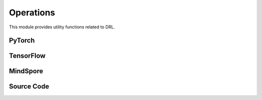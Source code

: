 Operations
===========================================

This module provides utility functions related to DRL.

.. raw:: html

    <br><hr>

PyTorch
----------------------------------

.. py:function::
  xuance.torch.utils.operations.update_linear_decay(optimizer, step, total_steps, initial_lr, end_factor)

  This function updates the learning rate of an optimizer with linear decay.

  :param optimizer: The optimizer that update the paramters of the model.
  :type optimizer: Optimizer
  :param step: Current step.
  :type step: int
  :param total_steps: Total number of steps.
  :type total_steps: int
  :param initial_lr: Initial learning rate.
  :type initial_lr: float
  :param end_factor: Factor for the minimum learning rate.
  :type end_factor: float

.. py:function::
  xuance.torch.utils.operations.set_seed(seed)

  This function sets random seeds for reproducibility.

  :param seed: Random seed.
  :type seed: int

.. py:function::
  xuance.torch.utils.operations.get_flat_grad(y, model)

  This function returns the flattened gradients of a tensor y with respect to the parameters of a PyTorch model.

  :param y: Input tensor.
  :type y: torch.Tensor
  :param model: PyTorch model
  :type model: nn.Module
  :return: the flattened gradients.
  :rtype: torch.Tensor

.. py:function::
  xuance.torch.utils.operations.get_flat_params(model)

  This function returns the flattened parameters of a PyTorch model.

  :param model: PyTorch model.
  :type model: nn.Module
  :return: the flattened parameters of a PyTorch model.
  :rtype: torch.Tensor

.. py:function::
  xuance.torch.utils.operations.assign_from_flat_grads(flat_grads, model)

  This function assigns flattened gradients to the parameters of a PyTorch model.

  :param flat_grads: Flattened gradients.
  :type flat_grads: torch.Tensor
  :param model: PyTorch model.
  :type model: torch.Module

.. py:function::
  xuance.torch.utils.operations.assign_from_flat_params(flat_grads, model)

  This function assigns flattened parameters to the parameters of a PyTorch model.

  :param flat_grads: Flattened parameters.
  :type flat_grads: torch.Tensor
  :param model: PyTorch model.
  :type model: torch.Module

.. py:function::
  xuance.torch.utils.operations.split_distributions(distribution)

  This function splits a distribution into a list of distributions.

  :param distribution: Input distribution.
  :return: The splited distributions.

.. py:function::
  xuance.torch.utils.operations.merge_distributions(distribution_list)

  This function merges a list of distributions into a single distribution.

  :param distribution_list: Input distribution list.
  :type distribution_list: list
  :return: A merged distribution.

.. raw:: html

    <br><hr>

TensorFlow
------------------------------------------

.. py:function::
  xuance.tensorflow.utils.operations.update_linear_decay(optimizer, step, total_steps, initial_lr, end_factor)

  This function updates the learning rate of an optimizer with linear decay.

  :param optimizer: The optimizer that update the paramters of the model.
  :type optimizer: Optimizer
  :param step: Current step.
  :type step: int
  :param total_steps: Total number of steps.
  :type total_steps: int
  :param initial_lr: Initial learning rate.
  :type initial_lr: float
  :param end_factor: Factor for the minimum learning rate.
  :type end_factor: float

.. py:function::
  xuance.tensorflow.utils.operations.set_seed(seed)

  This function sets random seeds for reproducibility.

  :param seed: Random seed.
  :type seed: int

.. py:function::
  xuance.tensorflow.utils.operations.get_flat_params(model)

  This function returns the flattened gradients of a tensor y with respect to the parameters of a PyTorch model.

  :param model: Tensorflow keras model.
  :type model: tk.Model
  :return: the flattened parameters of a PyTorch model.
  :rtype: tf.Tensor

.. py:function::
  xuance.tensorflow.utils.operations.assign_from_flat_grads(flat_grads, model)

  This function assigns flattened gradients to the parameters of a model.

  :param flat_grads: Flattened gradients.
  :type flat_grads: tf.Tensor
  :param model: Tensorflow keras model.
  :type model: tk.Model

.. py:function::
  xuance.tensorflow.utils.operations.assign_from_flat_params(flat_grads, model)

  This function assigns flattened parameters to the parameters of a model.

  :param flat_grads: Flattened parameters.
  :type flat_grads: tf.Tensor
  :param model: Tensorflow keras model.
  :type model: tk.Model

.. py:function::
  xuance.tensorflow.utils.operations.split_distributions(distribution)

  This function splits a distribution into a list of distributions.

  :param distribution: Input distribution.
  :return: The splited distributions.

.. py:function::
  xuance.tensorflow.utils.operations.merge_distributions(distribution_list)

  This function merges a list of distributions into a single distribution.

  :param distribution_list: Input distribution list.
  :type distribution_list: list
  :return: A merged distribution.

.. raw:: html

    <br><hr>

MindSpore
----------------------------------------------

.. py:function::
  xuance.mindspore.utils.operations.update_linear_decay(optimizer, step, total_steps, initial_lr, end_factor)

  This function updates the learning rate of an optimizer with linear decay.

  :param optimizer: The optimizer that update the paramters of the model.
  :type optimizer: Optimizer
  :param step: Current step.
  :type step: int
  :param total_steps: Total number of steps.
  :type total_steps: int
  :param initial_lr: Initial learning rate.
  :type initial_lr: float
  :param end_factor: Factor for the minimum learning rate.
  :type end_factor: float

.. py:function::
  xuance.mindspore.utils.operations.set_seed(seed)

  This function sets random seeds for reproducibility.

  :param seed: Random seed.
  :type seed: int

.. py:function::
  xuance.mindspore.utils.operations.get_flat_grad(y, model)

  This function returns the flattened gradients of a tensor y with respect to the parameters of a PyTorch model.

  :param y: Input tensor.
  :type y: tf.Tensor
  :param model: Mindspore model.
  :type model: ms.Cell
  :return: the flattened gradients.
  :rtype: ms.Tensor

.. py:function::
  xuance.mindspore.utils.operations.get_flat_params(model)

  This function returns the flattened parameters of a mindspore model.

  :param model: Mindspore model.
  :type model: ms.Cell
  :return: the flattened parameters of a mindspore model.
  :rtype: ms.Tensor

.. py:function::
  xuance.mindspore.utils.operations.assign_from_flat_grads(flat_grads, model)

  This function assigns flattened parameters to the parameters of a mindspore model.

  :param flat_grads: Flattened parameters.
  :type flat_grads: ms.Tensor
  :param model: Mindspore model.
  :type model: ms.Cell

.. py:function::
  xuance.mindspore.utils.operations.assign_from_flat_params(flat_grads, model)

  This function assigns flattened parameters to the parameters of a mindspore model.

  :param flat_grads: Flattened parameters.
  :type flat_grads: ms.Tensor
  :param model: Mindspore model.
  :type model: ms.Cell

.. py:function::
  xuance.mindspore.utils.operations.split_distributions(distribution)

  This function splits a distribution into a list of distributions.

  :param distribution: Input distribution.
  :return: The splited distributions.

.. py:function::
  xuance.mindspore.utils.operations.merge_distributions(distribution_list)

  This function merges a list of distributions into a single distribution.

  :param distribution_list: Input distribution list.
  :type distribution_list: list
  :return: A merged distribution.

.. raw:: html

    <br><hr>

Source Code
-----------------

.. tabs::

  .. group-tab:: PyTorch

    .. code-block:: python

        import random

        import torch
        import torch.nn as nn
        import numpy as np
        from .distributions import CategoricalDistribution, DiagGaussianDistribution


        def update_linear_decay(optimizer, step, total_steps, initial_lr, end_factor):
            lr = initial_lr * (1 - step / float(total_steps))
            if lr < end_factor * initial_lr:
                lr = end_factor * initial_lr
            for param_group in optimizer.param_groups:
                param_group['lr'] = lr


        def set_seed(seed):
            torch.manual_seed(seed)
            torch.cuda.manual_seed(seed)
            torch.cuda.manual_seed_all(seed)
            np.random.seed(seed)
            random.seed(seed)


        def get_flat_grad(y: torch.Tensor, model: nn.Module) -> torch.Tensor:
            grads = torch.autograd.grad(y, model.parameters())
            return torch.cat([grad.reshape(-1) for grad in grads])


        def get_flat_params(model: nn.Module) -> torch.Tensor:
            params = model.parameters()
            return torch.cat([param.reshape(-1) for param in params])


        def assign_from_flat_grads(flat_grads: torch.Tensor, model: nn.Module) -> nn.Module:
            prev_ind = 0
            for param in model.parameters():
                flat_size = int(np.prod(list(param.size())))
                param.grad.copy_(flat_grads[prev_ind:prev_ind + flat_size].view(param.size()))
                prev_ind += flat_size
            return model


        def assign_from_flat_params(flat_params: torch.Tensor, model: nn.Module) -> nn.Module:
            prev_ind = 0
            for param in model.parameters():
                flat_size = int(np.prod(list(param.size())))
                param.data.copy_(flat_params[prev_ind:prev_ind + flat_size].view(param.size()))
                prev_ind += flat_size
            return model


        def split_distributions(distribution):
            return_list = []
            if isinstance(distribution, CategoricalDistribution):
                shape = distribution.logits.shape
                logits = distribution.logits.view(-1, shape[-1])
                for logit in logits:
                    dist = CategoricalDistribution(logits.shape[-1])
                    dist.set_param(logit.unsqueeze(0).detach())
                    return_list.append(dist)
            elif isinstance(distribution, DiagGaussianDistribution):
                shape = distribution.mu.shape
                means = distribution.mu.view(-1, shape[-1])
                std = distribution.std
                for mu in means:
                    dist = DiagGaussianDistribution(shape[-1])
                    dist.set_param(mu.detach(), std.detach())
                    return_list.append(dist)
            else:
                raise NotImplementedError
            return np.array(return_list).reshape(shape[:-1])


        def merge_distributions(distribution_list):
            if isinstance(distribution_list[0], CategoricalDistribution):
                logits = torch.cat([dist.logits for dist in distribution_list], dim=0)
                action_dim = logits.shape[-1]
                dist = CategoricalDistribution(action_dim)
                dist.set_param(logits.detach())
                return dist
            elif isinstance(distribution_list[0], DiagGaussianDistribution):
                shape = distribution_list.shape
                distribution_list = distribution_list.reshape([-1])
                mu = torch.cat([dist.mu for dist in distribution_list], dim=0)
                std = torch.cat([dist.std for dist in distribution_list], dim=0)
                action_dim = distribution_list[0].mu.shape[-1]
                dist = DiagGaussianDistribution(action_dim)
                mu = mu.view(shape + (action_dim, ))
                std = std.view(shape + (action_dim,))
                dist.set_param(mu, std)
                return dist
            elif isinstance(distribution_list[0, 0], CategoricalDistribution):
                shape = distribution_list.shape
                distribution_list = distribution_list.reshape([-1])
                logits = torch.cat([dist.logits for dist in distribution_list], dim=0)
                action_dim = logits.shape[-1]
                dist = CategoricalDistribution(action_dim)
                logits = logits.view(shape + (action_dim, ))
                dist.set_param(logits.detach())
                return dist
            else:
                pass

  .. group-tab:: TensorFlow

    .. code-block:: python

        import random
        import numpy as np
        from .distributions import CategoricalDistribution, DiagGaussianDistribution
        import tensorflow as tf
        import tensorflow.keras as tk


        def update_linear_decay(optimizer, step, total_steps, initial_lr, end_factor):
            lr = initial_lr * (1 - step / float(total_steps))
            if lr < end_factor * initial_lr:
                lr = end_factor * initial_lr
            for param_group in optimizer.param_groups:
                param_group['lr'] = lr


        def set_seed(seed):
            tf.random.set_seed(seed)
            tf.compat.v1.set_random_seed(seed)
            np.random.seed(seed)
            random.seed(seed)

        # def get_flat_grad(y: tf.Tensor, model: tk.Model) -> tf.Tensor:
        #     grads = torch.autograd.grad(y, model.parameters())
        #     return torch.cat([grad.reshape(-1) for grad in grads])


        def get_flat_params(model: tk.Model) -> tf.Tensor:
            params = model.parameters()
            return tf.concat([param.reshape(-1) for param in params])


        def assign_from_flat_grads(flat_grads: tf.Tensor, model: tk.Model) -> tk.Model:
            prev_ind = 0
            for param in model.parameters():
                flat_size = int(np.prod(list(param.size())))
                param.grad.copy_(flat_grads[prev_ind:prev_ind + flat_size].view(param.size()))
                prev_ind += flat_size
            return model


        def assign_from_flat_params(flat_params: tf.Tensor, model: tk.Model) -> tk.Model:
            prev_ind = 0
            for param in model.parameters():
                flat_size = int(np.prod(list(param.size())))
                param.data.copy_(flat_params[prev_ind:prev_ind + flat_size].view(param.size()))
                prev_ind += flat_size
            return model


        def split_distributions(distribution):
            return_list = []
            if isinstance(distribution, CategoricalDistribution):
                shape = distribution.logits.shape
                logits = tf.reshape(distribution.logits, [-1, shape[-1]])
                for logit in logits:
                    dist = CategoricalDistribution(logits.shape[-1])
                    dist.set_param(tf.stop_gradient(tf.expand_dims(logit, 0)))
                    return_list.append(dist)
            elif isinstance(distribution, DiagGaussianDistribution):
                shape = distribution.mu.shape
                means = tf.reshape(distribution.mu, [-1, shape[-1]])
                std = distribution.std
                for mu in means:
                    dist = DiagGaussianDistribution(shape[-1])
                    dist.set_param(mu, std)
                    return_list.append(dist)
            else:
                raise NotImplementedError
            return np.array(return_list).reshape(shape[:-1])


        def merge_distributions(distribution_list):
            if isinstance(distribution_list[0], CategoricalDistribution):
                logits = tf.concat([dist.logits for dist in distribution_list], axis=0)
                action_dim = logits.shape[-1]
                dist = CategoricalDistribution(action_dim)
                dist.set_param(tf.stop_gradient(logits))
                return dist
            elif isinstance(distribution_list[0], DiagGaussianDistribution):
                shape = distribution_list.shape
                distribution_list = distribution_list.reshape([-1])
                mu = tf.concat([dist.mu for dist in distribution_list], axis=0)
                std = tf.concat([dist.std for dist in distribution_list], axis=0)
                action_dim = distribution_list[0].mu.shape[-1]
                dist = DiagGaussianDistribution(action_dim)
                mu = tf.reshape(mu, shape + (action_dim,))
                std = tf.reshape(std, shape + (action_dim,))
                dist.set_param(mu, std)
                return dist
            elif isinstance(distribution_list[0, 0], CategoricalDistribution):
                shape = distribution_list.shape
                distribution_list = distribution_list.reshape([-1])
                logits = tf.concat([dist.logits for dist in distribution_list], axis=0)
                action_dim = logits.shape[-1]
                dist = CategoricalDistribution(action_dim)
                logits = tf.reshape(logits, shape + (action_dim, ))
                dist.set_param(tf.stop_gradient(logits))
                return dist
            else:
                pass


  .. group-tab:: MindSpore

    .. code-block:: python

        import random
        import mindspore as ms
        import mindspore.nn as nn
        import numpy as np
        from mindspore.ops import ExpandDims
        from .distributions import CategoricalDistribution


        def update_linear_decay(optimizer, step, total_steps, initial_lr, end_factor):
            lr = initial_lr * (1 - step / float(total_steps))
            if lr < end_factor * initial_lr:
                lr = end_factor * initial_lr
            for param_group in optimizer.param_groups:
                param_group['lr'] = lr


        def set_seed(seed):
            ms.set_seed(seed)
            np.random.seed(seed)
            random.seed(seed)


        def get_flat_grad(y: ms.Tensor, model: nn.Cell) -> ms.Tensor:
            grads = ms.ops.GradOperation(y, model.parameters())
            return ms.ops.Concat([grad.reshape(-1) for grad in grads])


        def get_flat_params(model: nn.Cell) -> ms.Tensor:
            params = model.parameters()
            return ms.ops.Concat([param.reshape(-1) for param in params])


        def assign_from_flat_grads(flat_grads: ms.Tensor, model: nn.Cell) -> nn.Cell:
            prev_ind = 0
            for param in model.parameters():
                flat_size = int(np.prod(list(param.size())))
                param.grad.copy_(flat_grads[prev_ind:prev_ind + flat_size].view(param.size()))
                prev_ind += flat_size
            return model


        def assign_from_flat_params(flat_params: ms.Tensor, model: nn.Cell) -> nn.Cell:
            prev_ind = 0
            for param in model.parameters():
                flat_size = int(np.prod(list(param.size())))
                param.data.copy_(flat_params[prev_ind:prev_ind + flat_size].view(param.size()))
                prev_ind += flat_size
            return model


        def split_distributions(distribution):
            _unsqueeze = ExpandDims()
            return_list = []
            if isinstance(distribution, CategoricalDistribution):
                shape = distribution.logits.shape
                logits = distribution.logits.view(-1,shape[-1])
                for logit in logits:
                    dist = CategoricalDistribution(logits.shape[-1])
                    dist.set_param(_unsqueeze(logit, 0))
                    return_list.append(dist)
            else:
                raise NotImplementedError
            return np.array(return_list).reshape(shape[:-1])


        def merge_distributions(distribution_list):
            if isinstance(distribution_list[0], CategoricalDistribution):
                logits = ms.ops.concat([dist.logits for dist in distribution_list], 0)
                action_dim = logits.shape[-1]
                dist = CategoricalDistribution(action_dim)
                dist.set_param(logits)
                return dist
            else:
                raise NotImplementedError